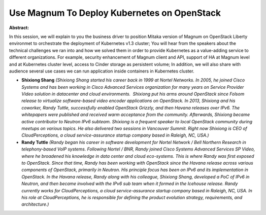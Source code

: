Use Magnum To Deploy Kubernetes on OpenStack
~~~~~~~~~~~~~~~~~~~~~~~~~~~~~~~~~~~~~~~~~~~~

**Abstract:**

In this session, we will explain to you the business driver to position Mitaka version of Magnum on OpenStack Liberty environmet to orchestrate the deployment of Kubernetes v1.3 cluster; You will hear from the speakers about the technical challenges we ran into and how we solved them in order to provide Kubernetes as a value-adding service to different organizations. For example, security enhancement of Magnum client and API, support of HA at Magnum level and at Kubernetes cluster level, access to Cinder storage as persistent volume; In addition, we will also share with audience several use cases we can run application inside containers in Kubernetes cluster.


* **Shixiong Shang** *(Shixiong Shang started his career back in 1999 at Nortel Networks. In 2005, he joined Cisco Systems and has been working in Cisco Advanced Services organization for many years on Service Provider Video solution in datacenter and cloud environments.  Shixiong put his arms around OpenStack since Folsom release to virtualize software-based video encoder applications on OpenStack. In 2013, Shixiong and his coworker, Randy Tuttle, successfully enabled OpenStack Grizzly, and then Havana releases over IPv6. The whitepapers were published and received warm acceptance from the community. Afterwards, Shixiong became active contributor to Neutron IPv6 subteam. Shixiong is a frequent speaker to local OpenStack community during meetups on various topics. He also delivered two sessions in Vancouver Summit. Right now Shixiong is CEO of CloudPerceptions, a cloud service-assurance startup company based in Raleigh, NC, USA.)*

* **Randy Tuttle** *(Randy began his career in software development for Nortel Network / Bell Northern Research in telephony-based VoIP systems. Following Nortel / BNR, Randy joined Cisco Systems Advanced Services SP Video, where he broadened his knowledge in data center and cloud eco-systems. This is where Randy was first exposed to OpenStack. Since that time, Randy has been working with OpenStack since the Havana release across various components of OpenStack, primarily in Neutron. His principle focus has been on IPv6 and its implementation in OpenStack. In the Havana release, Randy along with his colleague, Shixiong Shang, developed a PoC of IPv6 in Neutron, and then became involved with the IPv6 sub team when it formed in the Icehouse release. Randy currently works for CloudPerceptions, a cloud service-assurance startup company based in Raleigh, NC, USA. In his role at CloudPerceptions, he is responsible for defining the product evolution strategy, requirements, and architecture.)*
